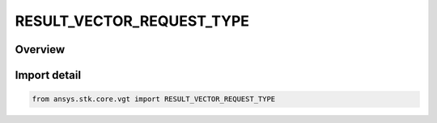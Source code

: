 RESULT_VECTOR_REQUEST_TYPE
==========================

.. py:class:: ansys.stk.core.vgt.RESULT_VECTOR_REQUEST_TYPE

   IntEnum


.. py:currentmodule:: RESULT_VECTOR_REQUEST_TYPE

Overview
--------

.. tab-set::

    .. tab-item:: Members
        
        .. list-table::
            :header-rows: 0
            :widths: auto

            * - :py:attr:`~POSITION`
              - volume result vector request pos type.

            * - :py:attr:`~NATIVE_POSITION`
              - volume result vector request native pos type.

            * - :py:attr:`~METRIC`
              - volume result vector request metric type.

            * - :py:attr:`~SATISFACTION`
              - volume result vector request satisfaction type.

            * - :py:attr:`~GRADIENT`
              - volume result vector request gradient type.


Import detail
-------------

.. code-block:: python

    from ansys.stk.core.vgt import RESULT_VECTOR_REQUEST_TYPE


